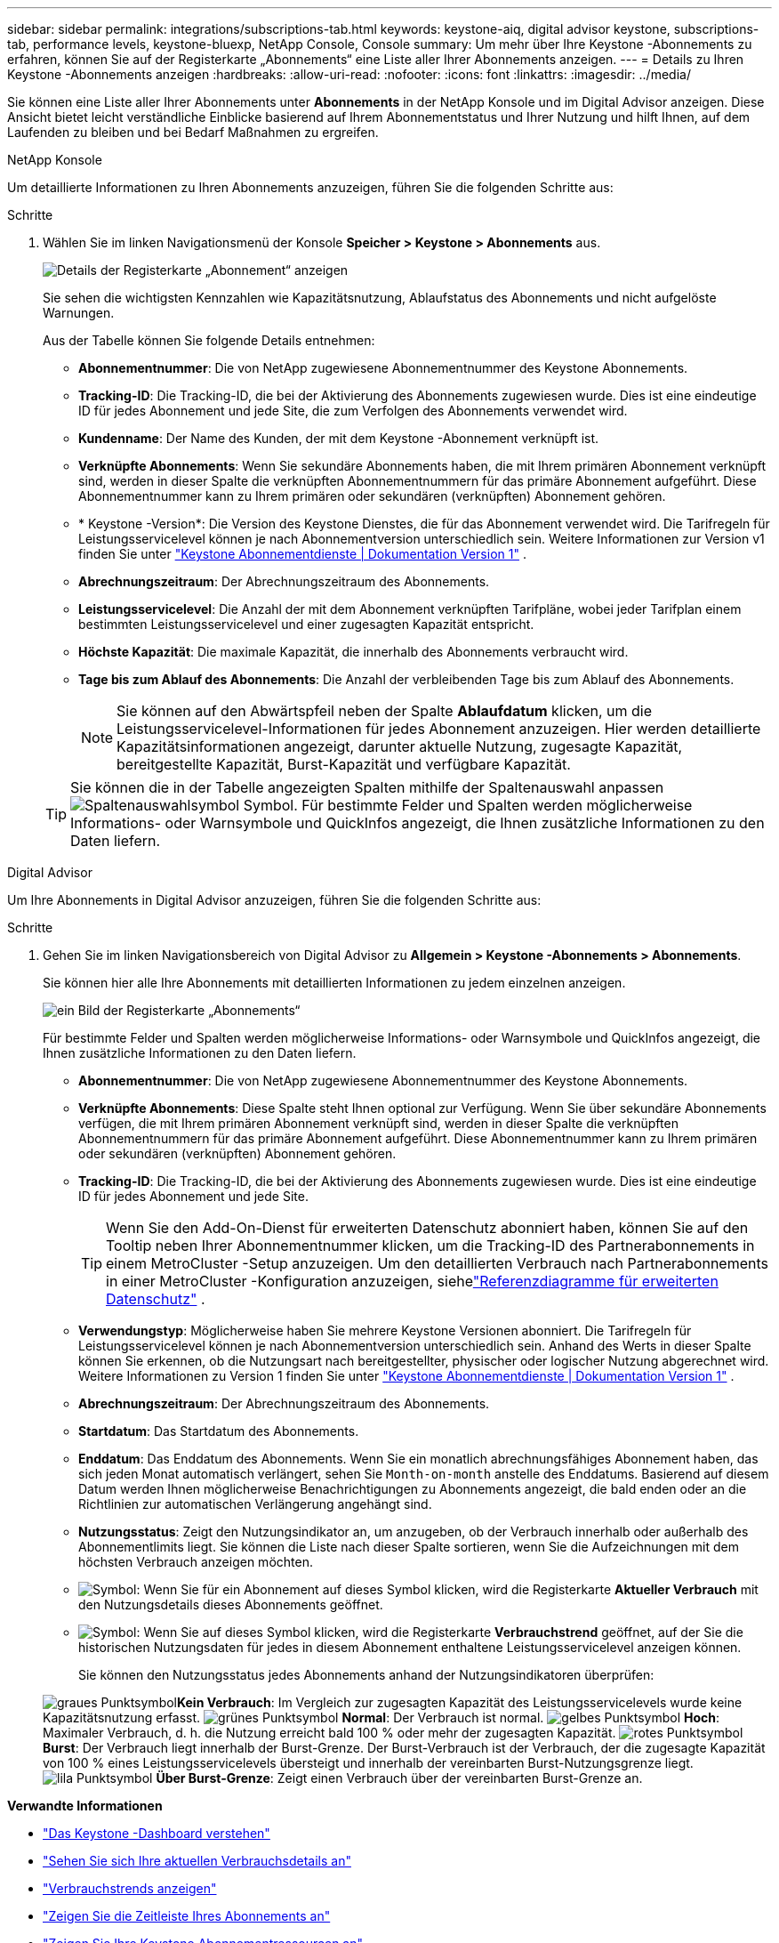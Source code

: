 ---
sidebar: sidebar 
permalink: integrations/subscriptions-tab.html 
keywords: keystone-aiq, digital advisor keystone, subscriptions-tab, performance levels, keystone-bluexp, NetApp Console, Console 
summary: Um mehr über Ihre Keystone -Abonnements zu erfahren, können Sie auf der Registerkarte „Abonnements“ eine Liste aller Ihrer Abonnements anzeigen. 
---
= Details zu Ihren Keystone -Abonnements anzeigen
:hardbreaks:
:allow-uri-read: 
:nofooter: 
:icons: font
:linkattrs: 
:imagesdir: ../media/


[role="lead"]
Sie können eine Liste aller Ihrer Abonnements unter *Abonnements* in der NetApp Konsole und im Digital Advisor anzeigen.  Diese Ansicht bietet leicht verständliche Einblicke basierend auf Ihrem Abonnementstatus und Ihrer Nutzung und hilft Ihnen, auf dem Laufenden zu bleiben und bei Bedarf Maßnahmen zu ergreifen.

[role="tabbed-block"]
====
.NetApp Konsole
--
Um detaillierte Informationen zu Ihren Abonnements anzuzeigen, führen Sie die folgenden Schritte aus:

.Schritte
. Wählen Sie im linken Navigationsmenü der Konsole *Speicher > Keystone > Abonnements* aus.
+
image:bxp-subscription-list-3.png["Details der Registerkarte „Abonnement“ anzeigen"]

+
Sie sehen die wichtigsten Kennzahlen wie Kapazitätsnutzung, Ablaufstatus des Abonnements und nicht aufgelöste Warnungen.

+
Aus der Tabelle können Sie folgende Details entnehmen:

+
** *Abonnementnummer*: Die von NetApp zugewiesene Abonnementnummer des Keystone Abonnements.
** *Tracking-ID*: Die Tracking-ID, die bei der Aktivierung des Abonnements zugewiesen wurde.  Dies ist eine eindeutige ID für jedes Abonnement und jede Site, die zum Verfolgen des Abonnements verwendet wird.
** *Kundenname*: Der Name des Kunden, der mit dem Keystone -Abonnement verknüpft ist.
** *Verknüpfte Abonnements*: Wenn Sie sekundäre Abonnements haben, die mit Ihrem primären Abonnement verknüpft sind, werden in dieser Spalte die verknüpften Abonnementnummern für das primäre Abonnement aufgeführt.  Diese Abonnementnummer kann zu Ihrem primären oder sekundären (verknüpften) Abonnement gehören.
** * Keystone -Version*: Die Version des Keystone Dienstes, die für das Abonnement verwendet wird.  Die Tarifregeln für Leistungsservicelevel können je nach Abonnementversion unterschiedlich sein.  Weitere Informationen zur Version v1 finden Sie unter https://docs.netapp.com/us-en/keystone/index.html["Keystone Abonnementdienste | Dokumentation Version 1"^] .
** *Abrechnungszeitraum*: Der Abrechnungszeitraum des Abonnements.
** *Leistungsservicelevel*: Die Anzahl der mit dem Abonnement verknüpften Tarifpläne, wobei jeder Tarifplan einem bestimmten Leistungsservicelevel und einer zugesagten Kapazität entspricht.
** *Höchste Kapazität*: Die maximale Kapazität, die innerhalb des Abonnements verbraucht wird.
** *Tage bis zum Ablauf des Abonnements*: Die Anzahl der verbleibenden Tage bis zum Ablauf des Abonnements.
+

NOTE: Sie können auf den Abwärtspfeil neben der Spalte *Ablaufdatum* klicken, um die Leistungsservicelevel-Informationen für jedes Abonnement anzuzeigen. Hier werden detaillierte Kapazitätsinformationen angezeigt, darunter aktuelle Nutzung, zugesagte Kapazität, bereitgestellte Kapazität, Burst-Kapazität und verfügbare Kapazität.

+

TIP: Sie können die in der Tabelle angezeigten Spalten mithilfe der Spaltenauswahl anpassenimage:column-selector.png["Spaltenauswahlsymbol"] Symbol.  Für bestimmte Felder und Spalten werden möglicherweise Informations- oder Warnsymbole und QuickInfos angezeigt, die Ihnen zusätzliche Informationen zu den Daten liefern.





--
.Digital Advisor
--
Um Ihre Abonnements in Digital Advisor anzuzeigen, führen Sie die folgenden Schritte aus:

.Schritte
. Gehen Sie im linken Navigationsbereich von Digital Advisor zu *Allgemein > Keystone -Abonnements > Abonnements*.
+
Sie können hier alle Ihre Abonnements mit detaillierten Informationen zu jedem einzelnen anzeigen.

+
image:all-subs-4.png["ein Bild der Registerkarte „Abonnements“"]

+
Für bestimmte Felder und Spalten werden möglicherweise Informations- oder Warnsymbole und QuickInfos angezeigt, die Ihnen zusätzliche Informationen zu den Daten liefern.

+
** *Abonnementnummer*: Die von NetApp zugewiesene Abonnementnummer des Keystone Abonnements.
** *Verknüpfte Abonnements*: Diese Spalte steht Ihnen optional zur Verfügung.  Wenn Sie über sekundäre Abonnements verfügen, die mit Ihrem primären Abonnement verknüpft sind, werden in dieser Spalte die verknüpften Abonnementnummern für das primäre Abonnement aufgeführt.  Diese Abonnementnummer kann zu Ihrem primären oder sekundären (verknüpften) Abonnement gehören.
** *Tracking-ID*: Die Tracking-ID, die bei der Aktivierung des Abonnements zugewiesen wurde.  Dies ist eine eindeutige ID für jedes Abonnement und jede Site.
+

TIP: Wenn Sie den Add-On-Dienst für erweiterten Datenschutz abonniert haben, können Sie auf den Tooltip neben Ihrer Abonnementnummer klicken, um die Tracking-ID des Partnerabonnements in einem MetroCluster -Setup anzuzeigen.  Um den detaillierten Verbrauch nach Partnerabonnements in einer MetroCluster -Konfiguration anzuzeigen, siehelink:../integrations/consumption-tab.html#reference-charts-for-advanced-data-protection-for-metrocluster["Referenzdiagramme für erweiterten Datenschutz"] .

** *Verwendungstyp*: Möglicherweise haben Sie mehrere Keystone Versionen abonniert.  Die Tarifregeln für Leistungsservicelevel können je nach Abonnementversion unterschiedlich sein.  Anhand des Werts in dieser Spalte können Sie erkennen, ob die Nutzungsart nach bereitgestellter, physischer oder logischer Nutzung abgerechnet wird.  Weitere Informationen zu Version 1 finden Sie unter https://docs.netapp.com/us-en/keystone/index.html["Keystone Abonnementdienste | Dokumentation Version 1"^] .
** *Abrechnungszeitraum*: Der Abrechnungszeitraum des Abonnements.
** *Startdatum*: Das Startdatum des Abonnements.
** *Enddatum*: Das Enddatum des Abonnements.  Wenn Sie ein monatlich abrechnungsfähiges Abonnement haben, das sich jeden Monat automatisch verlängert, sehen Sie `Month-on-month` anstelle des Enddatums.  Basierend auf diesem Datum werden Ihnen möglicherweise Benachrichtigungen zu Abonnements angezeigt, die bald enden oder an die Richtlinien zur automatischen Verlängerung angehängt sind.
** *Nutzungsstatus*: Zeigt den Nutzungsindikator an, um anzugeben, ob der Verbrauch innerhalb oder außerhalb des Abonnementlimits liegt.  Sie können die Liste nach dieser Spalte sortieren, wenn Sie die Aufzeichnungen mit dem höchsten Verbrauch anzeigen möchten.
** image:subs-dtls-icon.png["Symbol"]: Wenn Sie für ein Abonnement auf dieses Symbol klicken, wird die Registerkarte *Aktueller Verbrauch* mit den Nutzungsdetails dieses Abonnements geöffnet.
** image:aiq-ks-time-icon.png["Symbol"]: Wenn Sie auf dieses Symbol klicken, wird die Registerkarte *Verbrauchstrend* geöffnet, auf der Sie die historischen Nutzungsdaten für jedes in diesem Abonnement enthaltene Leistungsservicelevel anzeigen können.
+
Sie können den Nutzungsstatus jedes Abonnements anhand der Nutzungsindikatoren überprüfen:

+
image:icon-grey.png["graues Punktsymbol"]*Kein Verbrauch*: Im Vergleich zur zugesagten Kapazität des Leistungsservicelevels wurde keine Kapazitätsnutzung erfasst. image:icon-green.png["grünes Punktsymbol"] *Normal*: Der Verbrauch ist normal. image:icon-amber.png["gelbes Punktsymbol"] *Hoch*: Maximaler Verbrauch, d. h. die Nutzung erreicht bald 100 % oder mehr der zugesagten Kapazität. image:icon-red.png["rotes Punktsymbol"] *Burst*: Der Verbrauch liegt innerhalb der Burst-Grenze.  Der Burst-Verbrauch ist der Verbrauch, der die zugesagte Kapazität von 100 % eines Leistungsservicelevels übersteigt und innerhalb der vereinbarten Burst-Nutzungsgrenze liegt. image:icon-purple.png["lila Punktsymbol"] *Über Burst-Grenze*: Zeigt einen Verbrauch über der vereinbarten Burst-Grenze an.





--
====
*Verwandte Informationen*

* link:../integrations/dashboard-overview.html["Das Keystone -Dashboard verstehen"]
* link:../integrations/current-usage-tab.html["Sehen Sie sich Ihre aktuellen Verbrauchsdetails an"]
* link:../integrations/consumption-tab.html["Verbrauchstrends anzeigen"]
* link:../integrations/subscription-timeline.html["Zeigen Sie die Zeitleiste Ihres Abonnements an"]
* link:../integrations/assets-tab.html["Zeigen Sie Ihre Keystone Abonnementressourcen an"]
* link:../integrations/assets.html["Anzeigen von Assets in allen Ihren Keystone -Abonnements"]
* link:../integrations/monitoring-alerts.html["Anzeigen und Verwalten von Warnungen und Monitoren"]
* link:../integrations/volumes-objects-tab.html["Details zu Datenträgern und Objekten anzeigen"]

